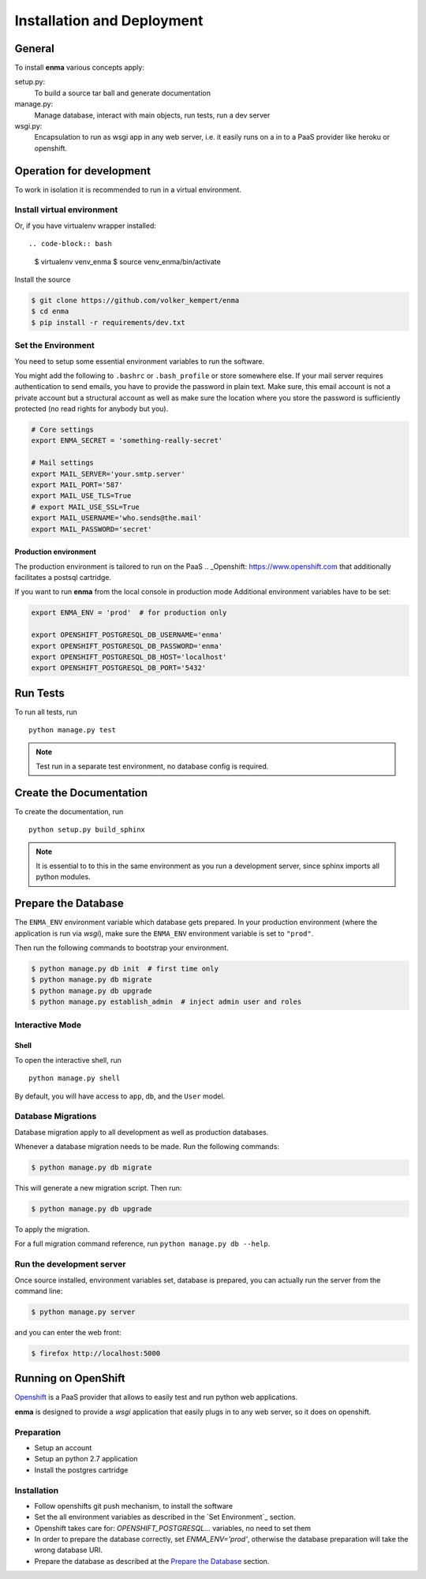 ===========================
Installation and Deployment
===========================

General
=======

To install **enma** various concepts apply:

setup.py:
    To build a source tar ball and generate documentation
manage.py:
    Manage database, interact with main objects, run tests, run a dev server
wsgi.py:
     Encapsulation to run as wsgi app in any web server, i.e. it easily
     runs on a in to a PaaS provider like heroku or openshift.

Operation for development
=========================

To work in isolation it is recommended to run in a virtual environment.

Install virtual environment
---------------------------

Or, if you have virtualenv wrapper installed::

.. code-block:: bash

    $ virtualenv venv_enma
    $ source venv_enma/bin/activate

Install the source

.. code-block:: bash

    $ git clone https://github.com/volker_kempert/enma
    $ cd enma
    $ pip install -r requirements/dev.txt

Set the Environment
-------------------

You need to setup some essential environment variables to run the software.

You might add the following to ``.bashrc`` or ``.bash_profile`` or store
somewhere else.
If your mail server requires authentication to send emails, you have to provide
the password in plain text. Make sure, this email account is not a private
account but a structural account as well as make sure the location where you
store the password is sufficiently protected (no read rights for anybody but
you).

.. code-block:: bash

   # Core settings
   export ENMA_SECRET = 'something-really-secret'

   # Mail settings
   export MAIL_SERVER='your.smtp.server'
   export MAIL_PORT='587'
   export MAIL_USE_TLS=True
   # export MAIL_USE_SSL=True
   export MAIL_USERNAME='who.sends@the.mail'
   export MAIL_PASSWORD='secret'
   
Production environment
++++++++++++++++++++++

The production environment is tailored to run on the PaaS 
.. _Openshift: https://www.openshift.com
that additionally facilitates a postsql cartridge.

If you want to run **enma** from the local console in production mode
Additional environment variables have to be set:


.. code-block:: bash

   export ENMA_ENV = 'prod'  # for production only

   export OPENSHIFT_POSTGRESQL_DB_USERNAME='enma'
   export OPENSHIFT_POSTGRESQL_DB_PASSWORD='enma'
   export OPENSHIFT_POSTGRESQL_DB_HOST='localhost'
   export OPENSHIFT_POSTGRESQL_DB_PORT='5432'


Run Tests
=========

To run all tests, run ::

    python manage.py test

.. NOTE:: Test run in a separate test environment, no database config is
   required.


Create the Documentation
========================

To create the documentation, run ::

    python setup.py build_sphinx

.. NOTE:: It is essential to to this in the same environment as you run a
   development server, since sphinx imports all python modules.


Prepare the Database
====================

The ``ENMA_ENV`` environment variable which database gets prepared.
In your production environment (where the application is run via *wsgi*),
make sure the ``ENMA_ENV`` environment variable is set to ``"prod"``.

Then run the following commands to bootstrap your environment.

.. code-block:: bash

   $ python manage.py db init  # first time only
   $ python manage.py db migrate
   $ python manage.py db upgrade
   $ python manage.py establish_admin  # inject admin user and roles


Interactive Mode
----------------

Shell
+++++

To open the interactive shell, run ::

    python manage.py shell

By default, you will have access to ``app``, ``db``, and the ``User`` model.


Database Migrations
-------------------

Database migration apply to all development as well as production databases.

Whenever a database migration needs to be made. Run the following commands:

.. code-block:: bash

   $ python manage.py db migrate

This will generate a new migration script. Then run:

.. code-block:: bash

   $ python manage.py db upgrade

To apply the migration.

For a full migration command reference, run ``python manage.py db --help``.

Run the development server
--------------------------

Once source installed, environment variables set, database is prepared, you
can actually run the server from the command line:

.. code-block:: bash

   $ python manage.py server

and you can enter the web front:

.. code-block:: bash

   $ firefox http://localhost:5000


Running on OpenShift
====================
`Openshift <https://www.openshift.com/>`_
is a PaaS provider that allows to easily test and run python web applications.

**enma** is designed to provide a *wsgi* application that easily plugs in to
any web server, so it does on openshift.

Preparation
-----------

* Setup an account
* Setup an python 2.7 application
* Install the postgres cartridge

Installation
------------

* Follow openshifts git push mechanism, to install the software 
* Set the all environment variables as described in the 
  `Set Environment`_ section.
* Openshift takes care for: *OPENSHIFT_POSTGRESQL...* variables, no need to
  set them
* In order to prepare the database correctly, set *ENMA_ENV='prod'*, otherwise
  the database preparation will take the wrong database URI.
* Prepare the database as described at the
  `Prepare the Database`_ section.